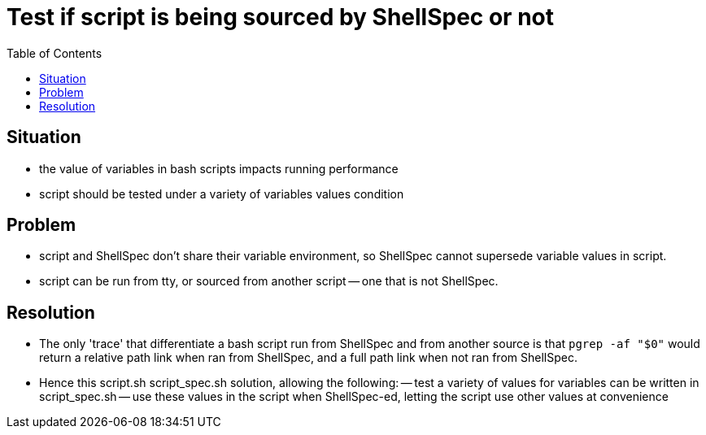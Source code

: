 = Test if script is being sourced by ShellSpec or not
:backend: asciidoctor
:github-flavored:  // enables GitHub-specific features like tables, task lists, and fenced code blocks
ifndef::env-github[:icons: font]
ifdef::env-github[]
// Naughty Waco Temps
:note-caption: :paperclip:
:tip-caption: :bulb:
:warning-caption: :warning:
:caution-caption: :fire:
:important-caption: :exclamation:
endif::[]
:toc: // gets a ToC after the title
:toclevels: 1
// :sectnums: // gets ToC sections to be numbered
:sectnumlevels: 3 // max # of numbering levels

== Situation
- the value of variables in bash scripts impacts running performance
- script should be tested under a variety of variables values condition

== Problem
- script and ShellSpec don't share their variable environment, so ShellSpec cannot supersede variable values in script.
- script can be run from tty, or sourced from another script -- one that is not ShellSpec.  

== Resolution
- The only 'trace' that differentiate a bash script run from ShellSpec and from another source is that `pgrep -af "$0"` would return a relative path link when ran from ShellSpec, and a full path link when not ran from ShellSpec.
- Hence this script.sh script_spec.sh solution, allowing the following:
-- test a variety of values for variables can be written in script_spec.sh
-- use these values in the script when ShellSpec-ed, letting the script use other values at convenience


